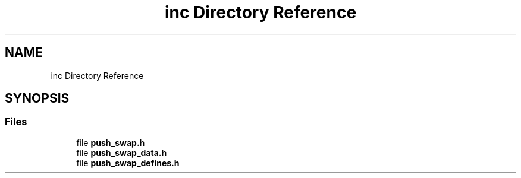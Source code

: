 .TH "inc Directory Reference" 3 "Sun Mar 16 2025 16:17:05" "push_swap" \" -*- nroff -*-
.ad l
.nh
.SH NAME
inc Directory Reference
.SH SYNOPSIS
.br
.PP
.SS "Files"

.in +1c
.ti -1c
.RI "file \fBpush_swap\&.h\fP"
.br
.ti -1c
.RI "file \fBpush_swap_data\&.h\fP"
.br
.ti -1c
.RI "file \fBpush_swap_defines\&.h\fP"
.br
.in -1c
